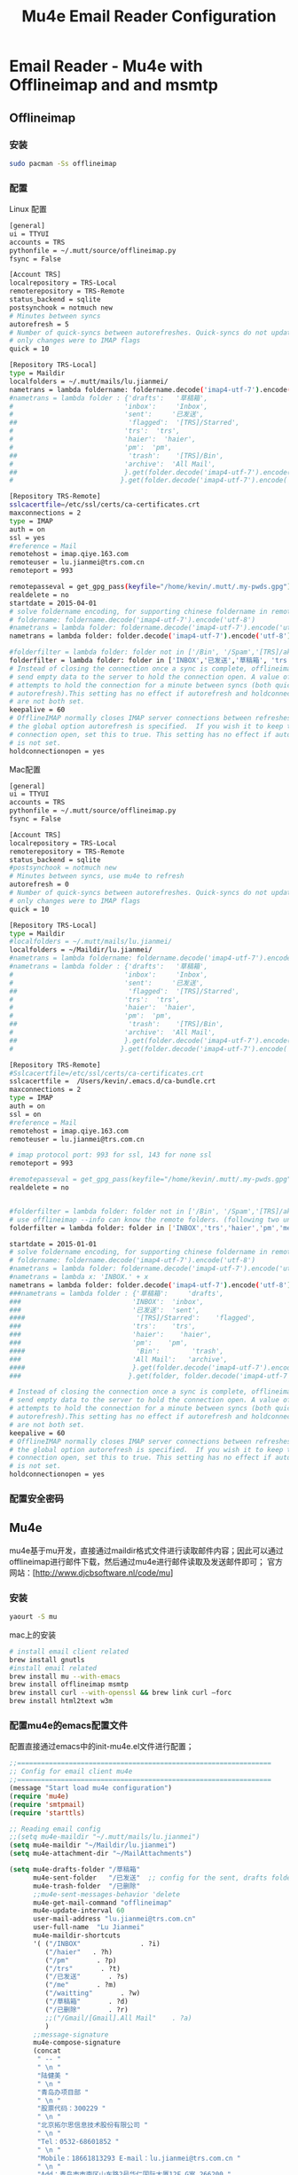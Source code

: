 #+TITLE: Mu4e Email Reader Configuration
#+OPTIONS: TOC:4 H:4


* Email Reader - Mu4e with Offlineimap and  and msmtp
** Offlineimap
*** 安装
#+begin_src sh
sudo pacman -Ss offlineimap
#+end_src
*** 配置
     Linux 配置
#+begin_src sh
[general]
ui = TTYUI
accounts = TRS
pythonfile = ~/.mutt/source/offlineimap.py
fsync = False

[Account TRS]
localrepository = TRS-Local
remoterepository = TRS-Remote
status_backend = sqlite
postsynchook = notmuch new
# Minutes between syncs
autorefresh = 5
# Number of quick-syncs between autorefreshes. Quick-syncs do not update if the
# only changes were to IMAP flags
quick = 10

[Repository TRS-Local]
type = Maildir
localfolders = ~/.mutt/mails/lu.jianmei/
nametrans = lambda foldername: foldername.decode('imap4-utf-7').encode('utf-8')
#nametrans = lambda folder : {'drafts':   '草稿箱',
#                            'inbox':     'Inbox',
#                            'sent':     '已发送',
##                            'flagged':  '[TRS]/Starred',
#                            'trs':  'trs',
#                            'haier':  'haier',
#                            'pm':  'pm',
##                            'trash':    '[TRS]/Bin',
#                            'archive':  'All Mail',
##                           }.get(folder.decode('imap4-utf-7').encode('utf-8'), folder.decode('imap4-utf-7').encode('utf-8'))
#                           }.get(folder.decode('imap4-utf-7').encode('utf-8'), folder.decode('imap4-utf-7').encode('utf-8'))

[Repository TRS-Remote]
sslcacertfile=/etc/ssl/certs/ca-certificates.crt
maxconnections = 2
type = IMAP
auth = on
ssl = yes
#reference = Mail
remotehost = imap.qiye.163.com
remoteuser = lu.jianmei@trs.com.cn
remoteport = 993

remotepasseval = get_gpg_pass(keyfile="/home/kevin/.mutt/.my-pwds.gpg")
realdelete = no
startdate = 2015-04-01
# solve foldername encoding, for supporting chinese foldername in remote server
# foldername: foldername.decode('imap4-utf-7').encode('utf-8')
#nametrans = lambda folder: foldername.decode('imap4-utf-7').encode('utf-8') : {'Drafts':     'drafts',
nametrans = lambda folder: folder.decode('imap4-utf-7').encode('utf-8')

#folderfilter = lambda folder: folder not in ['/Bin', '/Spam','[TRS]/akamai','[TRS]/errors','[TRS]/me','[TRS]/nagios']
folderfilter = lambda folder: folder in ['INBOX','已发送','草稿箱', 'trs','haier','pm']
# Instead of closing the connection once a sync is complete, offlineimap will
# send empty data to the server to hold the connection open. A value of 60
# attempts to hold the connection for a minute between syncs (both quick and
# autorefresh).This setting has no effect if autorefresh and holdconnectionopen
# are not both set.
keepalive = 60
# OfflineIMAP normally closes IMAP server connections between refreshes if
# the global option autorefresh is specified.  If you wish it to keep the
# connection open, set this to true. This setting has no effect if autorefresh
# is not set.
holdconnectionopen = yes
#+end_src

     Mac配置
#+begin_src sh
[general]
ui = TTYUI
accounts = TRS
pythonfile = ~/.mutt/source/offlineimap.py
fsync = False

[Account TRS]
localrepository = TRS-Local
remoterepository = TRS-Remote
status_backend = sqlite
#postsynchook = notmuch new
# Minutes between syncs, use mu4e to refresh
autorefresh = 0
# Number of quick-syncs between autorefreshes. Quick-syncs do not update if the
# only changes were to IMAP flags
quick = 10

[Repository TRS-Local]
type = Maildir
#localfolders = ~/.mutt/mails/lu.jianmei/
localfolders = ~/Maildir/lu.jianmei/
#nametrans = lambda foldername: foldername.decode('imap4-utf-7').encode('utf-8')
#nametrans = lambda folder : {'drafts':   '草稿箱',
#                            'inbox':     'Inbox',
#                            'sent':     '已发送',
##                            'flagged':  '[TRS]/Starred',
#                            'trs':  'trs',
#                            'haier':  'haier',
#                            'pm':  'pm',
##                            'trash':    '[TRS]/Bin',
#                            'archive':  'All Mail',
##                           }.get(folder.decode('imap4-utf-7').encode('utf-8'), folder.decode('imap4-utf-7').encode('utf-8'))
#                           }.get(folder.decode('imap4-utf-7').encode('utf-8'), folder.decode('imap4-utf-7').encode('utf-8'))

[Repository TRS-Remote]
#Sslcacertfile=/etc/ssl/certs/ca-certificates.crt
sslcacertfile =  /Users/kevin/.emacs.d/ca-bundle.crt
maxconnections = 2
type = IMAP
auth = on
ssl = on
#reference = Mail
remotehost = imap.qiye.163.com
remoteuser = lu.jianmei@trs.com.cn

# imap protocol port: 993 for ssl, 143 for none ssl
remoteport = 993

#remotepasseval = get_gpg_pass(keyfile="/home/kevin/.mutt/.my-pwds.gpg")
realdelete = no


#folderfilter = lambda folder: folder not in ['/Bin', '/Spam','[TRS]/akamai','[TRS]/errors','[TRS]/me','[TRS]/nagios']
# use offlineimap --info can know the remote folders. (following two unknow name is 已发送 and 草稿箱 and 已删除)
folderfilter = lambda folder: folder in ['INBOX','trs','haier','pm','me','&XfJT0ZAB-','&g0l6P3ux-','Sent','&XfJSIJZk-']

startdate = 2015-01-01
# solve foldername encoding, for supporting chinese foldername in remote server
# foldername: foldername.decode('imap4-utf-7').encode('utf-8')
#nametrans = lambda folder: foldername.decode('imap4-utf-7').encode('utf-8') : {'Drafts':     'drafts',
#nametrans = lambda x: 'INBOX.' + x
nametrans = lambda folder: folder.decode('imap4-utf-7').encode('utf-8')
###nametrans = lambda folder : {'草稿箱':     'drafts',
###                            'INBOX':  'inbox',
###                            '已发送':  'sent',
####                            '[TRS]/Starred':    'flagged',
###                            'trs':    'trs',
###                            'haier':    'haier',
###                            'pm':    'pm',
####                            'Bin':        'trash',
###                            'All Mail':   'archive',
####                           }.get(folder.decode('imap4-utf-7').encode('utf-8'), folder.decode('imap4-utf-7').encode('utf-8'))
###                           }.get(folder, folder.decode('imap4-utf-7').encode('utf-8'))

# Instead of closing the connection once a sync is complete, offlineimap will
# send empty data to the server to hold the connection open. A value of 60
# attempts to hold the connection for a minute between syncs (both quick and
# autorefresh).This setting has no effect if autorefresh and holdconnectionopen
# are not both set.
keepalive = 60
# OfflineIMAP normally closes IMAP server connections between refreshes if
# the global option autorefresh is specified.  If you wish it to keep the
# connection open, set this to true. This setting has no effect if autorefresh
# is not set.
holdconnectionopen = yes

#+end_src
*** 配置安全密码
** Mu4e
   mu4e基于mu开发，直接通过maildir格式文件进行读取邮件内容；因此可以通过offlineimap进行邮件下载，然后通过mu4e进行邮件读取及发送邮件即可；
   官方网站：[http://www.djcbsoftware.nl/code/mu]
*** 安装
#+begin_src sh
yaourt -S mu
#+end_src
mac上的安装
#+begin_src sh
# install email client related
brew install gnutls
#install email related
brew install mu --with-emacs
brew install offlineimap msmtp
brew install curl --with-openssl && brew link curl —forc
brew install html2text w3m

#+end_src
*** 配置mu4e的emacs配置文件
      配置直接通过emacs中的init-mu4e.el文件进行配置；


#+begin_src emacs-lisp :tangle yes
  ;;================================================================
  ;; Config for email client mu4e
  ;;================================================================
  (message "Start load mu4e configuration")
  (require 'mu4e)
  (require 'smtpmail)
  (require 'starttls)

  ;; Reading email config
  ;;(setq mu4e-maildir "~/.mutt/mails/lu.jianmei")
  (setq mu4e-maildir "~/Maildir/lu.jianmei")
  (setq mu4e-attachment-dir "~/MailAttachments")

  (setq mu4e-drafts-folder "/草稿箱"
        mu4e-sent-folder   "/已发送"  ;; config for the sent, drafts folder mapping in Maildir (synced by offlineimap)
        mu4e-trash-folder  "/已删除"
        ;;mu4e-sent-messages-behavior 'delete
        mu4e-get-mail-command "offlineimap"
        mu4e-update-interval 60
        user-mail-address "lu.jianmei@trs.com.cn"
        user-full-name  "Lu Jianmei"
        mu4e-maildir-shortcuts
        '( ("/INBOX"               . ?i)
           ("/haier"   . ?h)
           ("/pm"       . ?p)
           ("/trs"       . ?t)
           ("/已发送"       . ?s)
           ("/me"       . ?m)
           ("/waitting"       . ?w)
           ("/草稿箱"       . ?d)
           ("/已删除"       . ?r)
           ;;("/Gmail/[Gmail].All Mail"    . ?a)
           )
        ;;message-signature
        mu4e-compose-signature
        (concat
         " -- "
         " \n "
         "陆健美 "
         " \n "
         "青岛办项目部 "
         " \n "
         "股票代码：300229 "
         " \n "
         "北京拓尔思信息技术股份有限公司 "
         " \n "
         "Tel：0532-68601852 "
         " \n "
         "Mobile：18661813293 E-mail：lu.jianmei@trs.com.cn "
         " \n "
         "Add：青岛市市南区山东路2号华仁国际大厦12F,G室 266200 "
         " \n "
         "官方网站：www.trs.com.cn "
         "\n")

        mu4e-view-show-images t
        mu4e-view-prefer-html t
        ;;; (setq mu4e-html2text-command "html2text")
        ;; mu4e-html2text-command "html2text -utf8 -nobs -width 72"
        ;; when is macos
        ;;; mu4e-html2text-command "textutil -stdin -format html -convert txt -stdout"
        mu4e-html2text-command "w3m -dump -T text/html -M"
        mail-user-agent 'mu4e-user-agent
        ;; don't keep message buffers around
        message-kill-buffer-on-exit t)
  (when (fboundp 'imagemagick-register-types)
    (imagemagick-register-types))


  ;; ;; Send email config
  ;; (setq message-send-mail-function 'smtpmail-send-it
  ;;       smtpmail-stream-type 'starttls
  ;;       smtpmail-default-smtp-server "smtp.qiye.163.com"
  ;;       smtpmail-smtp-server "smtp.qiye.163.com"
  ;;       smtpmail-smtp-service 25 ;;587(starttls) or 465(tls/ssl) or ?

  ;;       ;;tls-program '("gnutls-cli --priority NORMAL:%COMPAT -p %p %h")
  ;;       ;;starttls-gnutls-program "gnutls-cli --priority NORMAL:%COMPAT"
  ;;       starttls-gnutls-program "gnutls"
  ;;       starttls-use-gnutls t
  ;;       smtpmail-debug-info t
  ;;       smtpmail-debug-verb t

  ;;       ;;starttls-extra-arguments '("--priority NORMAL:%COMPAT")
  ;;       starttls-extra-arguments '("--insecure")
  ;;       )

  ;; otherwise it tries to send through OS associated mail client
  (setq message-send-mail-function 'message-send-mail-with-sendmail)
  ;; we substitute sendmail with msmtp
  (setq sendmail-program "/usr/local/Cellar/msmtp/1.6.2/bin/msmtp")
  ;;need to tell msmtp which account we're using
  ;;(setq message-sendmail-extra-arguments '("--read-envelop-from"))
  (setq message-sendmail-f-is-evil 't)

  ;; you might want to set the following too

  ;; use helm-mu for search email and contacts etc.
  ;;(use-package helm-mu)


  (provide 'init-mu4e)
  ;; init-mu4e.el end here

#+end_src

*** 配置mu4e的配置文件
      完成mu4e的配置后，需要创建~/.authinfo文件，存储所需要的服务器用户名密码等信息；
#+begin_src sh
machine smtp.qiye.163.com login username password yourpassword
#+end_src

** msmtp
    msmtp工具用于发送邮件，mutt的基本配置内容可以参照https://github.com/lujianmei/.mutt 上的配置进行处理；
#+begin_src sh
brew install msmtp
#+end_src


